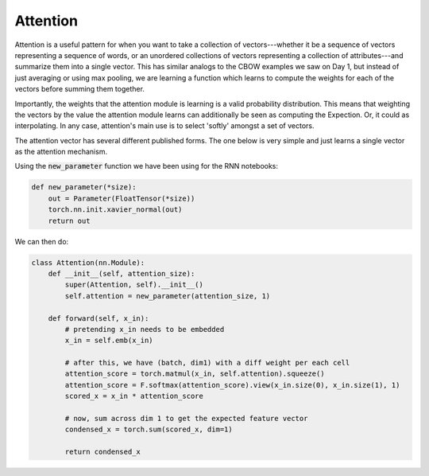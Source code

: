 Attention
=========

Attention is a useful pattern for when you want to take a collection of vectors---whether it be a sequence of vectors representing a sequence of words, or an unordered collections of vectors representing a collection of attributes---and summarize them into a single vector.  This has similar analogs to the CBOW examples we saw on Day 1, but instead of just averaging or using max pooling, we are learning a function which learns to compute the weights for each of the vectors before summing them together.

Importantly, the weights that the attention module is learning is a valid probability distribution.  This means that weighting the vectors by the value the attention module learns can additionally be seen as computing the Expection. Or, it could as interpolating. In any case, attention's main use is to select 'softly' amongst a set of vectors.

The attention vector has several different published forms. The one below is very simple and just learns a single vector as the attention mechanism.

Using the :code:`new_parameter` function we have been using for the RNN notebooks:

.. code-block:: python

   def new_parameter(*size):
       out = Parameter(FloatTensor(*size))
       torch.nn.init.xavier_normal(out)
       return out

We can then do:

.. code-block:: python

   class Attention(nn.Module):
       def __init__(self, attention_size):
           super(Attention, self).__init__()
           self.attention = new_parameter(attention_size, 1)

       def forward(self, x_in):
           # pretending x_in needs to be embedded
           x_in = self.emb(x_in)

           # after this, we have (batch, dim1) with a diff weight per each cell
           attention_score = torch.matmul(x_in, self.attention).squeeze()
           attention_score = F.softmax(attention_score).view(x_in.size(0), x_in.size(1), 1)
           scored_x = x_in * attention_score

           # now, sum across dim 1 to get the expected feature vector
           condensed_x = torch.sum(scored_x, dim=1)

           return condensed_x
